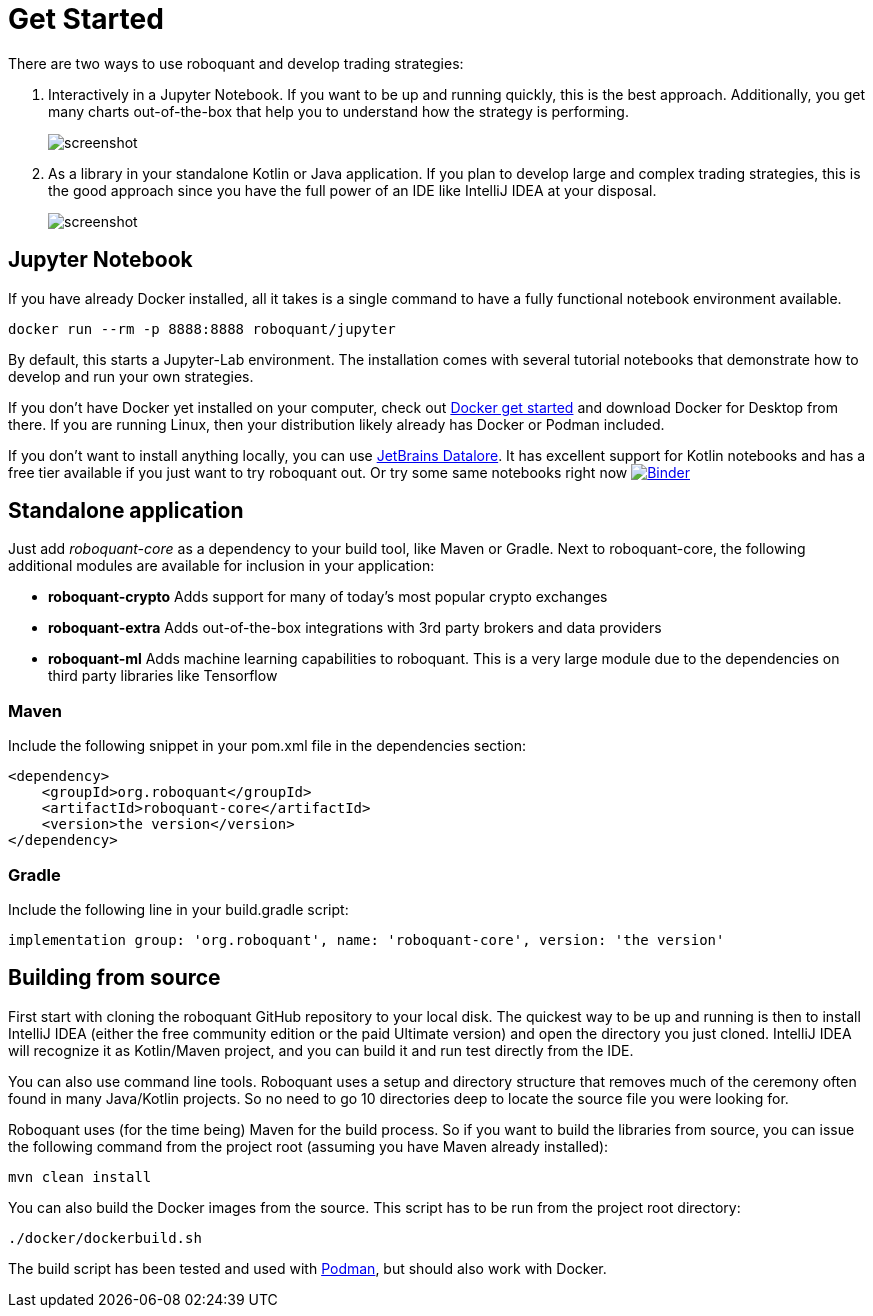 = Get Started
:icons: font
:jbake-type: page
:jbake-status: published
:jbake-heading: without the data to back it up, any trading strategy is just an opinion


There are two ways to use roboquant and develop trading strategies:

. Interactively in a Jupyter Notebook. If you want to be up and running quickly, this is the best approach. Additionally, you get many charts out-of-the-box that help you to understand how the strategy is performing.
+
image::/img/screenshots/jupyter-lab.png[alt="screenshot"]

. As a library in your standalone Kotlin or Java application. If you plan to develop large and complex trading strategies, this is the good approach since you have the full power of an IDE like IntelliJ IDEA at your disposal.
+
image::/img/screenshots/idea.png[alt="screenshot"]

== Jupyter Notebook

If you have already Docker installed, all it takes is a single command to have a fully functional notebook environment available. 

[source,shell]
----
docker run --rm -p 8888:8888 roboquant/jupyter
----

By default, this starts a Jupyter-Lab environment. The installation comes with several tutorial notebooks that demonstrate how to develop and run your own strategies. 

If you don't have Docker yet installed on your computer, check out https://www.docker.com/get-started[Docker get started] and download Docker for Desktop from there. If you are running Linux, then your distribution likely already has Docker or Podman included.

If you don't want to install anything locally, you can use https://datalore.jetbrains.com/[JetBrains Datalore]. It has excellent support for Kotlin notebooks and has a free tier available if you just want to try roboquant out. Or try some same notebooks right now image:https://mybinder.org/badge_logo.svg[Binder,link=https://mybinder.org/v2/gh/neurallayer/roboquant/main?filepath=notebooks]

== Standalone application

Just add _roboquant-core_ as a dependency to your build tool, like Maven or Gradle. Next to roboquant-core, the following additional modules are available for inclusion in your application:

* *roboquant-crypto* Adds support for many of today's most popular crypto exchanges
* *roboquant-extra* Adds out-of-the-box integrations with 3rd party brokers and data providers
* *roboquant-ml* Adds machine learning capabilities to roboquant. This is a very large module due to the dependencies
on third party libraries like Tensorflow

=== Maven

Include the following snippet in your pom.xml file in the dependencies section:

[source,xml]
----
<dependency>
    <groupId>org.roboquant</groupId>
    <artifactId>roboquant-core</artifactId>
    <version>the version</version>
</dependency>
----

=== Gradle

Include the following line in your build.gradle script:

[source]
----
implementation group: 'org.roboquant', name: 'roboquant-core', version: 'the version'
----



== Building from source

First start with cloning the roboquant GitHub repository to your local disk. The quickest way to be up and running is then to install IntelliJ IDEA (either the free community edition or the paid Ultimate version) and open the directory you
just cloned. IntelliJ IDEA will recognize it as Kotlin/Maven project, and you can build it and run test directly from the IDE.

You can also use command line tools. Roboquant uses a setup and directory structure that removes much of the ceremony
often found in many Java/Kotlin projects. So no need to go 10 directories deep to locate the source file you were
looking for. 

Roboquant uses (for the time being) Maven for the build process. So if you want to build the libraries from source, you can issue the following command from the project root (assuming you have Maven already installed):

[source,shell]
----
mvn clean install
----

You can also build the Docker images from the source. This script has to be run from the project root directory:

[source,shell]
----
./docker/dockerbuild.sh
----

The build script has been tested and used with https://podman.io/[Podman], but should also work with Docker.